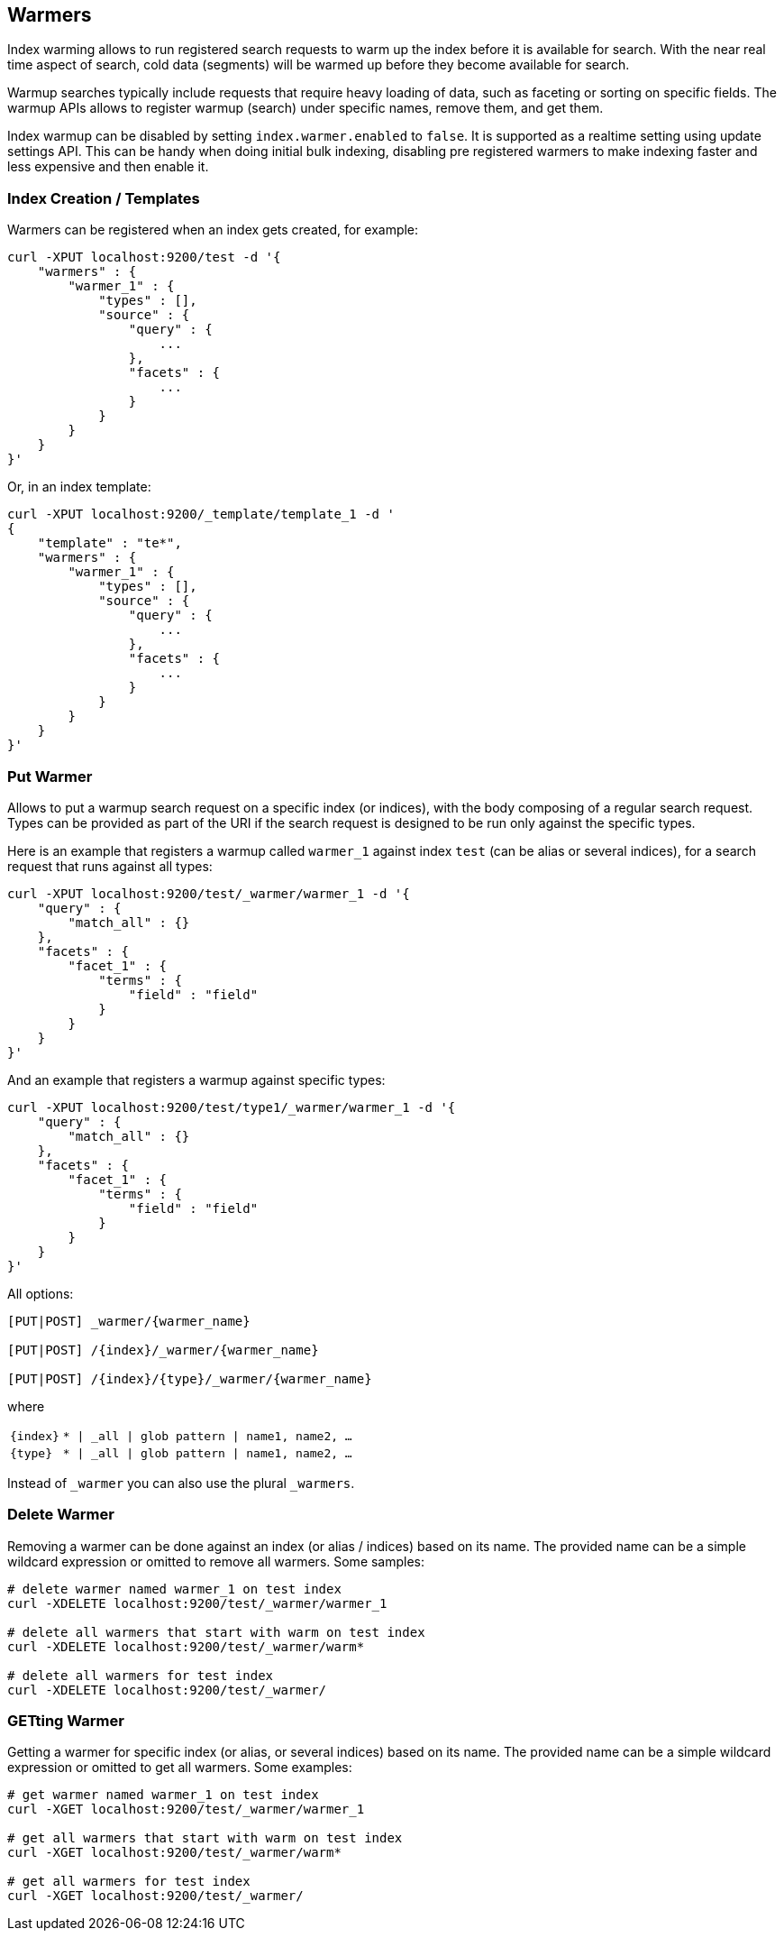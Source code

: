 [[indices-warmers]]
== Warmers

Index warming allows to run registered search requests to warm up the
index before it is available for search. With the near real time aspect
of search, cold data (segments) will be warmed up before they become
available for search. 

Warmup searches typically include requests that require heavy loading of
data, such as faceting or sorting on specific fields. The warmup APIs
allows to register warmup (search) under specific names, remove them,
and get them.

Index warmup can be disabled by setting `index.warmer.enabled` to
`false`. It is supported as a realtime setting using update settings
API. This can be handy when doing initial bulk indexing, disabling pre
registered warmers to make indexing faster and less expensive and then
enable it.

[float]
[[creation]]
=== Index Creation / Templates

Warmers can be registered when an index gets created, for example:

[source,js]
--------------------------------------------------
curl -XPUT localhost:9200/test -d '{
    "warmers" : {
        "warmer_1" : {
            "types" : [],
            "source" : {
                "query" : {
                    ...
                },
                "facets" : {
                    ...
                }
            }
        }
    }
}'
--------------------------------------------------

Or, in an index template:

[source,js]
--------------------------------------------------
curl -XPUT localhost:9200/_template/template_1 -d '
{
    "template" : "te*",
    "warmers" : {
        "warmer_1" : {
            "types" : [],
            "source" : {
                "query" : {
                    ...
                },
                "facets" : {
                    ...
                }
            }
        }
    }
}'
--------------------------------------------------

[float]
[[warmer-adding]]
=== Put Warmer

Allows to put a warmup search request on a specific index (or indices),
with the body composing of a regular search request. Types can be
provided as part of the URI if the search request is designed to be run
only against the specific types.

Here is an example that registers a warmup called `warmer_1` against
index `test` (can be alias or several indices), for a search request
that runs against all types:

[source,js]
--------------------------------------------------
curl -XPUT localhost:9200/test/_warmer/warmer_1 -d '{
    "query" : {
        "match_all" : {}
    },
    "facets" : {
        "facet_1" : {
            "terms" : {
                "field" : "field"
            }
        } 
    }
}'
--------------------------------------------------

And an example that registers a warmup against specific types:

[source,js]
--------------------------------------------------
curl -XPUT localhost:9200/test/type1/_warmer/warmer_1 -d '{
    "query" : {
        "match_all" : {}
    },
    "facets" : {
        "facet_1" : {
            "terms" : {
                "field" : "field"
            }
        } 
    }
}'
--------------------------------------------------

All options:

[source,js]
--------------------------------------------------

[PUT|POST] _warmer/{warmer_name}        

[PUT|POST] /{index}/_warmer/{warmer_name}  
    
[PUT|POST] /{index}/{type}/_warmer/{warmer_name}        

--------------------------------------------------
    

where

[horizontal]
`{index}`:: `* | _all | glob pattern | name1, name2, …`
    
`{type}`:: `* | _all | glob pattern | name1, name2, …`

Instead of `_warmer` you can also use the plural `_warmers`.



[float]
[[removing]]
=== Delete Warmer

Removing a warmer can be done against an index (or alias / indices)
based on its name. The provided name can be a simple wildcard expression
or omitted to remove all warmers. Some samples:

[source,js]
--------------------------------------------------
# delete warmer named warmer_1 on test index
curl -XDELETE localhost:9200/test/_warmer/warmer_1 

# delete all warmers that start with warm on test index
curl -XDELETE localhost:9200/test/_warmer/warm* 

# delete all warmers for test index
curl -XDELETE localhost:9200/test/_warmer/
--------------------------------------------------

[float]
[[warmer-retrieving]]
=== GETting Warmer

Getting a warmer for specific index (or alias, or several indices) based
on its name. The provided name can be a simple wildcard expression or
omitted to get all warmers. Some examples:

[source,js]
--------------------------------------------------
# get warmer named warmer_1 on test index
curl -XGET localhost:9200/test/_warmer/warmer_1 

# get all warmers that start with warm on test index
curl -XGET localhost:9200/test/_warmer/warm* 

# get all warmers for test index
curl -XGET localhost:9200/test/_warmer/
--------------------------------------------------
